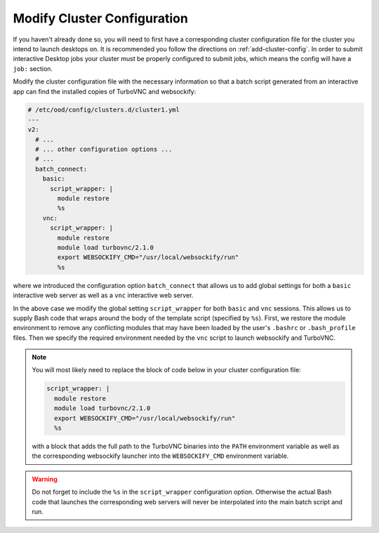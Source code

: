 .. _install-desktops-modify-cluster-configuration:

Modify Cluster Configuration
============================

If you haven't already done so, you will need to first have a corresponding
cluster configuration file for the cluster you intend to launch desktops on. It
is recommended you follow the directions on :ref:`add-cluster-config`. In order
to submit interactive Desktop jobs your cluster must be properly configured to
submit jobs, which means the config will have a ``job:`` section.

Modify the cluster configuration file with the necessary information so that
a batch script generated from an interactive app can find the installed
copies of TurboVNC and websockify:

.. code-block:: yaml

   # /etc/ood/config/clusters.d/cluster1.yml
   ---
   v2:
     # ...
     # ... other configuration options ...
     # ...
     batch_connect:
       basic:
         script_wrapper: |
           module restore
           %s
       vnc:
         script_wrapper: |
           module restore
           module load turbovnc/2.1.0
           export WEBSOCKIFY_CMD="/usr/local/websockify/run"
           %s

where we introduced the configuration option ``batch_connect`` that allows us
to add global settings for both a ``basic`` interactive web server as well as a
``vnc`` interactive web server.

In the above case we modify the global setting ``script_wrapper`` for both
``basic`` and ``vnc`` sessions. This allows us to supply Bash code that wraps
around the body of the template script (specified by ``%s``). First, we restore
the module environment to remove any conflicting modules that may have been
loaded by the user's ``.bashrc`` or ``.bash_profile`` files. Then we specify
the required environment needed by the ``vnc`` script to launch websockify and
TurboVNC.

.. note::

   You will most likely need to replace the block of code below in your cluster
   configuration file:

   .. code-block:: yaml

      script_wrapper: |
        module restore
        module load turbovnc/2.1.0
        export WEBSOCKIFY_CMD="/usr/local/websockify/run"
        %s

   with a block that adds the full path to the TurboVNC binaries into the
   ``PATH`` environment variable as well as the corresponding websockify
   launcher into the ``WEBSOCKIFY_CMD`` environment variable.

.. warning::

   Do not forget to include the ``%s`` in the ``script_wrapper`` configuration
   option. Otherwise the actual Bash code that launches the corresponding web
   servers will never be interpolated into the main batch script and run.
